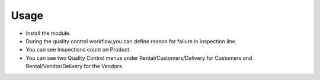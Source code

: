 
Usage
-----

- Install the module.
- During the quality control workflow,you can define reason for failure in inspection line.
- You can see Inspections count on Product.
- You can see two Quality Control menus under Rental/Customers/Delivery for Customers and
  Rental/Vendor/Delivery for the Vendors.
